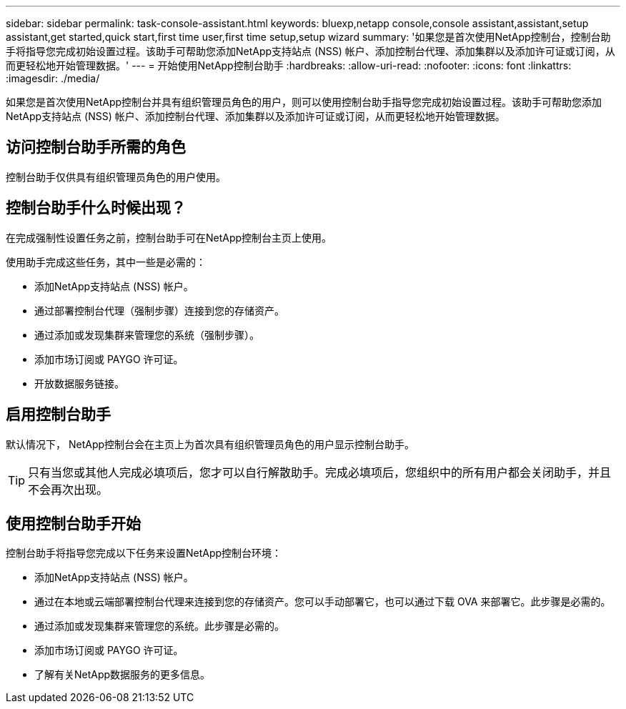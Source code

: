 ---
sidebar: sidebar 
permalink: task-console-assistant.html 
keywords: bluexp,netapp console,console assistant,assistant,setup assistant,get started,quick start,first time user,first time setup,setup wizard 
summary: '如果您是首次使用NetApp控制台，控制台助手将指导您完成初始设置过程。该助手可帮助您添加NetApp支持站点 (NSS) 帐户、添加控制台代理、添加集群以及添加许可证或订阅，从而更轻松地开始管理数据。' 
---
= 开始使用NetApp控制台助手
:hardbreaks:
:allow-uri-read: 
:nofooter: 
:icons: font
:linkattrs: 
:imagesdir: ./media/


[role="lead"]
如果您是首次使用NetApp控制台并具有组织管理员角色的用户，则可以使用控制台助手指导您完成初始设置过程。该助手可帮助您添加NetApp支持站点 (NSS) 帐户、添加控制台代理、添加集群以及添加许可证或订阅，从而更轻松地开始管理数据。



== 访问控制台助手所需的角色

控制台助手仅供具有组织管理员角色的用户使用。



== 控制台助手什么时候出现？

在完成强制性设置任务之前，控制台助手可在NetApp控制台主页上使用。

使用助手完成这些任务，其中一些是必需的：

* 添加NetApp支持站点 (NSS) 帐户。
* 通过部署控制台代理（强制步骤）连接到您的存储资产。
* 通过添加或发现集群来管理您的系统（强制步骤）。
* 添加市场订阅或 PAYGO 许可证。
* 开放数据服务链接。




== 启用控制台助手

默认情况下， NetApp控制台会在主页上为首次具有组织管理员角色的用户显示控制台助手。


TIP: 只有当您或其他人完成必填项后，您才可以自行解散助手。完成必填项后，您组织中的所有用户都会关闭助手，并且不会再次出现。



== 使用控制台助手开始

控制台助手将指导您完成以下任务来设置NetApp控制台环境：

* 添加NetApp支持站点 (NSS) 帐户。
* 通过在本地或云端部署控制台代理来连接到您的存储资产。您可以手动部署它，也可以通过下载 OVA 来部署它。此步骤是必需的。
* 通过添加或发现集群来管理您的系统。此步骤是必需的。
* 添加市场订阅或 PAYGO 许可证。
* 了解有关NetApp数据服务的更多信息。

